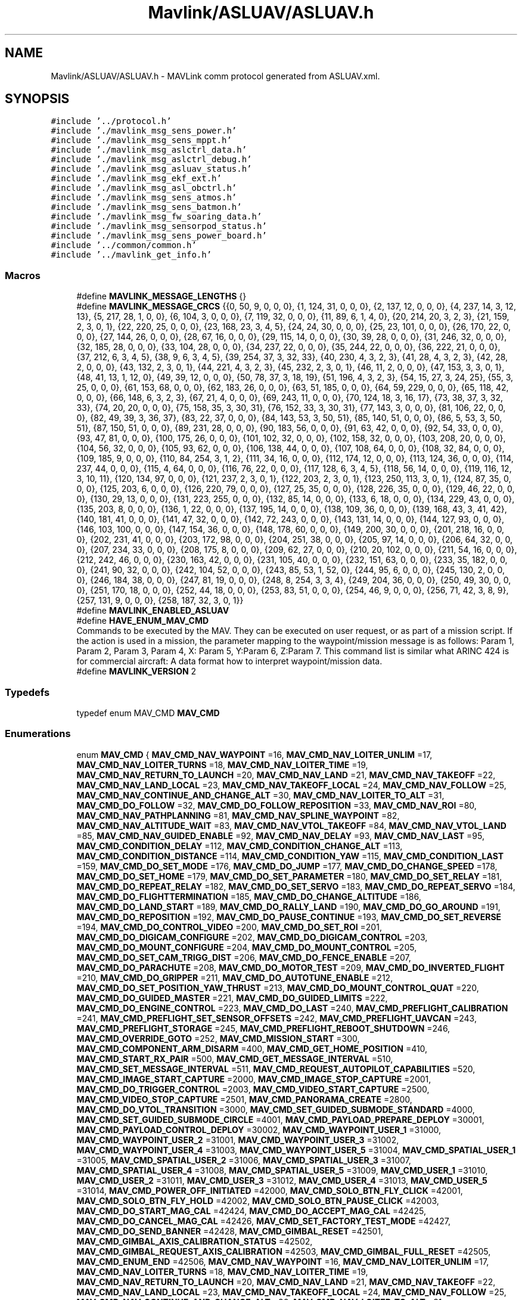 .TH "Mavlink/ASLUAV/ASLUAV.h" 3 "Mon Oct 10 2016" "Version 1.0" "G-COM" \" -*- nroff -*-
.ad l
.nh
.SH NAME
Mavlink/ASLUAV/ASLUAV.h \- MAVLink comm protocol generated from ASLUAV\&.xml\&.  

.SH SYNOPSIS
.br
.PP
\fC#include '\&.\&./protocol\&.h'\fP
.br
\fC#include '\&./mavlink_msg_sens_power\&.h'\fP
.br
\fC#include '\&./mavlink_msg_sens_mppt\&.h'\fP
.br
\fC#include '\&./mavlink_msg_aslctrl_data\&.h'\fP
.br
\fC#include '\&./mavlink_msg_aslctrl_debug\&.h'\fP
.br
\fC#include '\&./mavlink_msg_asluav_status\&.h'\fP
.br
\fC#include '\&./mavlink_msg_ekf_ext\&.h'\fP
.br
\fC#include '\&./mavlink_msg_asl_obctrl\&.h'\fP
.br
\fC#include '\&./mavlink_msg_sens_atmos\&.h'\fP
.br
\fC#include '\&./mavlink_msg_sens_batmon\&.h'\fP
.br
\fC#include '\&./mavlink_msg_fw_soaring_data\&.h'\fP
.br
\fC#include '\&./mavlink_msg_sensorpod_status\&.h'\fP
.br
\fC#include '\&./mavlink_msg_sens_power_board\&.h'\fP
.br
\fC#include '\&.\&./common/common\&.h'\fP
.br
\fC#include '\&.\&./mavlink_get_info\&.h'\fP
.br

.SS "Macros"

.in +1c
.ti -1c
.RI "#define \fBMAVLINK_MESSAGE_LENGTHS\fP   {}"
.br
.ti -1c
.RI "#define \fBMAVLINK_MESSAGE_CRCS\fP   {{0, 50, 9, 0, 0, 0}, {1, 124, 31, 0, 0, 0}, {2, 137, 12, 0, 0, 0}, {4, 237, 14, 3, 12, 13}, {5, 217, 28, 1, 0, 0}, {6, 104, 3, 0, 0, 0}, {7, 119, 32, 0, 0, 0}, {11, 89, 6, 1, 4, 0}, {20, 214, 20, 3, 2, 3}, {21, 159, 2, 3, 0, 1}, {22, 220, 25, 0, 0, 0}, {23, 168, 23, 3, 4, 5}, {24, 24, 30, 0, 0, 0}, {25, 23, 101, 0, 0, 0}, {26, 170, 22, 0, 0, 0}, {27, 144, 26, 0, 0, 0}, {28, 67, 16, 0, 0, 0}, {29, 115, 14, 0, 0, 0}, {30, 39, 28, 0, 0, 0}, {31, 246, 32, 0, 0, 0}, {32, 185, 28, 0, 0, 0}, {33, 104, 28, 0, 0, 0}, {34, 237, 22, 0, 0, 0}, {35, 244, 22, 0, 0, 0}, {36, 222, 21, 0, 0, 0}, {37, 212, 6, 3, 4, 5}, {38, 9, 6, 3, 4, 5}, {39, 254, 37, 3, 32, 33}, {40, 230, 4, 3, 2, 3}, {41, 28, 4, 3, 2, 3}, {42, 28, 2, 0, 0, 0}, {43, 132, 2, 3, 0, 1}, {44, 221, 4, 3, 2, 3}, {45, 232, 2, 3, 0, 1}, {46, 11, 2, 0, 0, 0}, {47, 153, 3, 3, 0, 1}, {48, 41, 13, 1, 12, 0}, {49, 39, 12, 0, 0, 0}, {50, 78, 37, 3, 18, 19}, {51, 196, 4, 3, 2, 3}, {54, 15, 27, 3, 24, 25}, {55, 3, 25, 0, 0, 0}, {61, 153, 68, 0, 0, 0}, {62, 183, 26, 0, 0, 0}, {63, 51, 185, 0, 0, 0}, {64, 59, 229, 0, 0, 0}, {65, 118, 42, 0, 0, 0}, {66, 148, 6, 3, 2, 3}, {67, 21, 4, 0, 0, 0}, {69, 243, 11, 0, 0, 0}, {70, 124, 18, 3, 16, 17}, {73, 38, 37, 3, 32, 33}, {74, 20, 20, 0, 0, 0}, {75, 158, 35, 3, 30, 31}, {76, 152, 33, 3, 30, 31}, {77, 143, 3, 0, 0, 0}, {81, 106, 22, 0, 0, 0}, {82, 49, 39, 3, 36, 37}, {83, 22, 37, 0, 0, 0}, {84, 143, 53, 3, 50, 51}, {85, 140, 51, 0, 0, 0}, {86, 5, 53, 3, 50, 51}, {87, 150, 51, 0, 0, 0}, {89, 231, 28, 0, 0, 0}, {90, 183, 56, 0, 0, 0}, {91, 63, 42, 0, 0, 0}, {92, 54, 33, 0, 0, 0}, {93, 47, 81, 0, 0, 0}, {100, 175, 26, 0, 0, 0}, {101, 102, 32, 0, 0, 0}, {102, 158, 32, 0, 0, 0}, {103, 208, 20, 0, 0, 0}, {104, 56, 32, 0, 0, 0}, {105, 93, 62, 0, 0, 0}, {106, 138, 44, 0, 0, 0}, {107, 108, 64, 0, 0, 0}, {108, 32, 84, 0, 0, 0}, {109, 185, 9, 0, 0, 0}, {110, 84, 254, 3, 1, 2}, {111, 34, 16, 0, 0, 0}, {112, 174, 12, 0, 0, 0}, {113, 124, 36, 0, 0, 0}, {114, 237, 44, 0, 0, 0}, {115, 4, 64, 0, 0, 0}, {116, 76, 22, 0, 0, 0}, {117, 128, 6, 3, 4, 5}, {118, 56, 14, 0, 0, 0}, {119, 116, 12, 3, 10, 11}, {120, 134, 97, 0, 0, 0}, {121, 237, 2, 3, 0, 1}, {122, 203, 2, 3, 0, 1}, {123, 250, 113, 3, 0, 1}, {124, 87, 35, 0, 0, 0}, {125, 203, 6, 0, 0, 0}, {126, 220, 79, 0, 0, 0}, {127, 25, 35, 0, 0, 0}, {128, 226, 35, 0, 0, 0}, {129, 46, 22, 0, 0, 0}, {130, 29, 13, 0, 0, 0}, {131, 223, 255, 0, 0, 0}, {132, 85, 14, 0, 0, 0}, {133, 6, 18, 0, 0, 0}, {134, 229, 43, 0, 0, 0}, {135, 203, 8, 0, 0, 0}, {136, 1, 22, 0, 0, 0}, {137, 195, 14, 0, 0, 0}, {138, 109, 36, 0, 0, 0}, {139, 168, 43, 3, 41, 42}, {140, 181, 41, 0, 0, 0}, {141, 47, 32, 0, 0, 0}, {142, 72, 243, 0, 0, 0}, {143, 131, 14, 0, 0, 0}, {144, 127, 93, 0, 0, 0}, {146, 103, 100, 0, 0, 0}, {147, 154, 36, 0, 0, 0}, {148, 178, 60, 0, 0, 0}, {149, 200, 30, 0, 0, 0}, {201, 218, 16, 0, 0, 0}, {202, 231, 41, 0, 0, 0}, {203, 172, 98, 0, 0, 0}, {204, 251, 38, 0, 0, 0}, {205, 97, 14, 0, 0, 0}, {206, 64, 32, 0, 0, 0}, {207, 234, 33, 0, 0, 0}, {208, 175, 8, 0, 0, 0}, {209, 62, 27, 0, 0, 0}, {210, 20, 102, 0, 0, 0}, {211, 54, 16, 0, 0, 0}, {212, 242, 46, 0, 0, 0}, {230, 163, 42, 0, 0, 0}, {231, 105, 40, 0, 0, 0}, {232, 151, 63, 0, 0, 0}, {233, 35, 182, 0, 0, 0}, {241, 90, 32, 0, 0, 0}, {242, 104, 52, 0, 0, 0}, {243, 85, 53, 1, 52, 0}, {244, 95, 6, 0, 0, 0}, {245, 130, 2, 0, 0, 0}, {246, 184, 38, 0, 0, 0}, {247, 81, 19, 0, 0, 0}, {248, 8, 254, 3, 3, 4}, {249, 204, 36, 0, 0, 0}, {250, 49, 30, 0, 0, 0}, {251, 170, 18, 0, 0, 0}, {252, 44, 18, 0, 0, 0}, {253, 83, 51, 0, 0, 0}, {254, 46, 9, 0, 0, 0}, {256, 71, 42, 3, 8, 9}, {257, 131, 9, 0, 0, 0}, {258, 187, 32, 3, 0, 1}}"
.br
.ti -1c
.RI "#define \fBMAVLINK_ENABLED_ASLUAV\fP"
.br
.ti -1c
.RI "#define \fBHAVE_ENUM_MAV_CMD\fP"
.br
.RI "Commands to be executed by the MAV\&. They can be executed on user request, or as part of a mission script\&. If the action is used in a mission, the parameter mapping to the waypoint/mission message is as follows: Param 1, Param 2, Param 3, Param 4, X: Param 5, Y:Param 6, Z:Param 7\&. This command list is similar what ARINC 424 is for commercial aircraft: A data format how to interpret waypoint/mission data\&. "
.ti -1c
.RI "#define \fBMAVLINK_VERSION\fP   2"
.br
.in -1c
.SS "Typedefs"

.in +1c
.ti -1c
.RI "typedef enum MAV_CMD \fBMAV_CMD\fP"
.br
.in -1c
.SS "Enumerations"

.in +1c
.ti -1c
.RI "enum \fBMAV_CMD\fP { \fBMAV_CMD_NAV_WAYPOINT\fP =16, \fBMAV_CMD_NAV_LOITER_UNLIM\fP =17, \fBMAV_CMD_NAV_LOITER_TURNS\fP =18, \fBMAV_CMD_NAV_LOITER_TIME\fP =19, \fBMAV_CMD_NAV_RETURN_TO_LAUNCH\fP =20, \fBMAV_CMD_NAV_LAND\fP =21, \fBMAV_CMD_NAV_TAKEOFF\fP =22, \fBMAV_CMD_NAV_LAND_LOCAL\fP =23, \fBMAV_CMD_NAV_TAKEOFF_LOCAL\fP =24, \fBMAV_CMD_NAV_FOLLOW\fP =25, \fBMAV_CMD_NAV_CONTINUE_AND_CHANGE_ALT\fP =30, \fBMAV_CMD_NAV_LOITER_TO_ALT\fP =31, \fBMAV_CMD_DO_FOLLOW\fP =32, \fBMAV_CMD_DO_FOLLOW_REPOSITION\fP =33, \fBMAV_CMD_NAV_ROI\fP =80, \fBMAV_CMD_NAV_PATHPLANNING\fP =81, \fBMAV_CMD_NAV_SPLINE_WAYPOINT\fP =82, \fBMAV_CMD_NAV_ALTITUDE_WAIT\fP =83, \fBMAV_CMD_NAV_VTOL_TAKEOFF\fP =84, \fBMAV_CMD_NAV_VTOL_LAND\fP =85, \fBMAV_CMD_NAV_GUIDED_ENABLE\fP =92, \fBMAV_CMD_NAV_DELAY\fP =93, \fBMAV_CMD_NAV_LAST\fP =95, \fBMAV_CMD_CONDITION_DELAY\fP =112, \fBMAV_CMD_CONDITION_CHANGE_ALT\fP =113, \fBMAV_CMD_CONDITION_DISTANCE\fP =114, \fBMAV_CMD_CONDITION_YAW\fP =115, \fBMAV_CMD_CONDITION_LAST\fP =159, \fBMAV_CMD_DO_SET_MODE\fP =176, \fBMAV_CMD_DO_JUMP\fP =177, \fBMAV_CMD_DO_CHANGE_SPEED\fP =178, \fBMAV_CMD_DO_SET_HOME\fP =179, \fBMAV_CMD_DO_SET_PARAMETER\fP =180, \fBMAV_CMD_DO_SET_RELAY\fP =181, \fBMAV_CMD_DO_REPEAT_RELAY\fP =182, \fBMAV_CMD_DO_SET_SERVO\fP =183, \fBMAV_CMD_DO_REPEAT_SERVO\fP =184, \fBMAV_CMD_DO_FLIGHTTERMINATION\fP =185, \fBMAV_CMD_DO_CHANGE_ALTITUDE\fP =186, \fBMAV_CMD_DO_LAND_START\fP =189, \fBMAV_CMD_DO_RALLY_LAND\fP =190, \fBMAV_CMD_DO_GO_AROUND\fP =191, \fBMAV_CMD_DO_REPOSITION\fP =192, \fBMAV_CMD_DO_PAUSE_CONTINUE\fP =193, \fBMAV_CMD_DO_SET_REVERSE\fP =194, \fBMAV_CMD_DO_CONTROL_VIDEO\fP =200, \fBMAV_CMD_DO_SET_ROI\fP =201, \fBMAV_CMD_DO_DIGICAM_CONFIGURE\fP =202, \fBMAV_CMD_DO_DIGICAM_CONTROL\fP =203, \fBMAV_CMD_DO_MOUNT_CONFIGURE\fP =204, \fBMAV_CMD_DO_MOUNT_CONTROL\fP =205, \fBMAV_CMD_DO_SET_CAM_TRIGG_DIST\fP =206, \fBMAV_CMD_DO_FENCE_ENABLE\fP =207, \fBMAV_CMD_DO_PARACHUTE\fP =208, \fBMAV_CMD_DO_MOTOR_TEST\fP =209, \fBMAV_CMD_DO_INVERTED_FLIGHT\fP =210, \fBMAV_CMD_DO_GRIPPER\fP =211, \fBMAV_CMD_DO_AUTOTUNE_ENABLE\fP =212, \fBMAV_CMD_DO_SET_POSITION_YAW_THRUST\fP =213, \fBMAV_CMD_DO_MOUNT_CONTROL_QUAT\fP =220, \fBMAV_CMD_DO_GUIDED_MASTER\fP =221, \fBMAV_CMD_DO_GUIDED_LIMITS\fP =222, \fBMAV_CMD_DO_ENGINE_CONTROL\fP =223, \fBMAV_CMD_DO_LAST\fP =240, \fBMAV_CMD_PREFLIGHT_CALIBRATION\fP =241, \fBMAV_CMD_PREFLIGHT_SET_SENSOR_OFFSETS\fP =242, \fBMAV_CMD_PREFLIGHT_UAVCAN\fP =243, \fBMAV_CMD_PREFLIGHT_STORAGE\fP =245, \fBMAV_CMD_PREFLIGHT_REBOOT_SHUTDOWN\fP =246, \fBMAV_CMD_OVERRIDE_GOTO\fP =252, \fBMAV_CMD_MISSION_START\fP =300, \fBMAV_CMD_COMPONENT_ARM_DISARM\fP =400, \fBMAV_CMD_GET_HOME_POSITION\fP =410, \fBMAV_CMD_START_RX_PAIR\fP =500, \fBMAV_CMD_GET_MESSAGE_INTERVAL\fP =510, \fBMAV_CMD_SET_MESSAGE_INTERVAL\fP =511, \fBMAV_CMD_REQUEST_AUTOPILOT_CAPABILITIES\fP =520, \fBMAV_CMD_IMAGE_START_CAPTURE\fP =2000, \fBMAV_CMD_IMAGE_STOP_CAPTURE\fP =2001, \fBMAV_CMD_DO_TRIGGER_CONTROL\fP =2003, \fBMAV_CMD_VIDEO_START_CAPTURE\fP =2500, \fBMAV_CMD_VIDEO_STOP_CAPTURE\fP =2501, \fBMAV_CMD_PANORAMA_CREATE\fP =2800, \fBMAV_CMD_DO_VTOL_TRANSITION\fP =3000, \fBMAV_CMD_SET_GUIDED_SUBMODE_STANDARD\fP =4000, \fBMAV_CMD_SET_GUIDED_SUBMODE_CIRCLE\fP =4001, \fBMAV_CMD_PAYLOAD_PREPARE_DEPLOY\fP =30001, \fBMAV_CMD_PAYLOAD_CONTROL_DEPLOY\fP =30002, \fBMAV_CMD_WAYPOINT_USER_1\fP =31000, \fBMAV_CMD_WAYPOINT_USER_2\fP =31001, \fBMAV_CMD_WAYPOINT_USER_3\fP =31002, \fBMAV_CMD_WAYPOINT_USER_4\fP =31003, \fBMAV_CMD_WAYPOINT_USER_5\fP =31004, \fBMAV_CMD_SPATIAL_USER_1\fP =31005, \fBMAV_CMD_SPATIAL_USER_2\fP =31006, \fBMAV_CMD_SPATIAL_USER_3\fP =31007, \fBMAV_CMD_SPATIAL_USER_4\fP =31008, \fBMAV_CMD_SPATIAL_USER_5\fP =31009, \fBMAV_CMD_USER_1\fP =31010, \fBMAV_CMD_USER_2\fP =31011, \fBMAV_CMD_USER_3\fP =31012, \fBMAV_CMD_USER_4\fP =31013, \fBMAV_CMD_USER_5\fP =31014, \fBMAV_CMD_POWER_OFF_INITIATED\fP =42000, \fBMAV_CMD_SOLO_BTN_FLY_CLICK\fP =42001, \fBMAV_CMD_SOLO_BTN_FLY_HOLD\fP =42002, \fBMAV_CMD_SOLO_BTN_PAUSE_CLICK\fP =42003, \fBMAV_CMD_DO_START_MAG_CAL\fP =42424, \fBMAV_CMD_DO_ACCEPT_MAG_CAL\fP =42425, \fBMAV_CMD_DO_CANCEL_MAG_CAL\fP =42426, \fBMAV_CMD_SET_FACTORY_TEST_MODE\fP =42427, \fBMAV_CMD_DO_SEND_BANNER\fP =42428, \fBMAV_CMD_GIMBAL_RESET\fP =42501, \fBMAV_CMD_GIMBAL_AXIS_CALIBRATION_STATUS\fP =42502, \fBMAV_CMD_GIMBAL_REQUEST_AXIS_CALIBRATION\fP =42503, \fBMAV_CMD_GIMBAL_FULL_RESET\fP =42505, \fBMAV_CMD_ENUM_END\fP =42506, \fBMAV_CMD_NAV_WAYPOINT\fP =16, \fBMAV_CMD_NAV_LOITER_UNLIM\fP =17, \fBMAV_CMD_NAV_LOITER_TURNS\fP =18, \fBMAV_CMD_NAV_LOITER_TIME\fP =19, \fBMAV_CMD_NAV_RETURN_TO_LAUNCH\fP =20, \fBMAV_CMD_NAV_LAND\fP =21, \fBMAV_CMD_NAV_TAKEOFF\fP =22, \fBMAV_CMD_NAV_LAND_LOCAL\fP =23, \fBMAV_CMD_NAV_TAKEOFF_LOCAL\fP =24, \fBMAV_CMD_NAV_FOLLOW\fP =25, \fBMAV_CMD_NAV_CONTINUE_AND_CHANGE_ALT\fP =30, \fBMAV_CMD_NAV_LOITER_TO_ALT\fP =31, \fBMAV_CMD_DO_FOLLOW\fP =32, \fBMAV_CMD_DO_FOLLOW_REPOSITION\fP =33, \fBMAV_CMD_NAV_ROI\fP =80, \fBMAV_CMD_NAV_PATHPLANNING\fP =81, \fBMAV_CMD_NAV_SPLINE_WAYPOINT\fP =82, \fBMAV_CMD_NAV_VTOL_TAKEOFF\fP =84, \fBMAV_CMD_NAV_VTOL_LAND\fP =85, \fBMAV_CMD_NAV_GUIDED_ENABLE\fP =92, \fBMAV_CMD_NAV_DELAY\fP =93, \fBMAV_CMD_NAV_LAST\fP =95, \fBMAV_CMD_CONDITION_DELAY\fP =112, \fBMAV_CMD_CONDITION_CHANGE_ALT\fP =113, \fBMAV_CMD_CONDITION_DISTANCE\fP =114, \fBMAV_CMD_CONDITION_YAW\fP =115, \fBMAV_CMD_CONDITION_LAST\fP =159, \fBMAV_CMD_DO_SET_MODE\fP =176, \fBMAV_CMD_DO_JUMP\fP =177, \fBMAV_CMD_DO_CHANGE_SPEED\fP =178, \fBMAV_CMD_DO_SET_HOME\fP =179, \fBMAV_CMD_DO_SET_PARAMETER\fP =180, \fBMAV_CMD_DO_SET_RELAY\fP =181, \fBMAV_CMD_DO_REPEAT_RELAY\fP =182, \fBMAV_CMD_DO_SET_SERVO\fP =183, \fBMAV_CMD_DO_REPEAT_SERVO\fP =184, \fBMAV_CMD_DO_FLIGHTTERMINATION\fP =185, \fBMAV_CMD_DO_CHANGE_ALTITUDE\fP =186, \fBMAV_CMD_DO_LAND_START\fP =189, \fBMAV_CMD_DO_RALLY_LAND\fP =190, \fBMAV_CMD_DO_GO_AROUND\fP =191, \fBMAV_CMD_DO_REPOSITION\fP =192, \fBMAV_CMD_DO_PAUSE_CONTINUE\fP =193, \fBMAV_CMD_DO_SET_REVERSE\fP =194, \fBMAV_CMD_DO_CONTROL_VIDEO\fP =200, \fBMAV_CMD_DO_SET_ROI\fP =201, \fBMAV_CMD_DO_DIGICAM_CONFIGURE\fP =202, \fBMAV_CMD_DO_DIGICAM_CONTROL\fP =203, \fBMAV_CMD_DO_MOUNT_CONFIGURE\fP =204, \fBMAV_CMD_DO_MOUNT_CONTROL\fP =205, \fBMAV_CMD_DO_SET_CAM_TRIGG_DIST\fP =206, \fBMAV_CMD_DO_FENCE_ENABLE\fP =207, \fBMAV_CMD_DO_PARACHUTE\fP =208, \fBMAV_CMD_DO_MOTOR_TEST\fP =209, \fBMAV_CMD_DO_INVERTED_FLIGHT\fP =210, \fBMAV_CMD_DO_SET_POSITION_YAW_THRUST\fP =213, \fBMAV_CMD_DO_MOUNT_CONTROL_QUAT\fP =220, \fBMAV_CMD_DO_GUIDED_MASTER\fP =221, \fBMAV_CMD_DO_GUIDED_LIMITS\fP =222, \fBMAV_CMD_DO_ENGINE_CONTROL\fP =223, \fBMAV_CMD_DO_LAST\fP =240, \fBMAV_CMD_PREFLIGHT_CALIBRATION\fP =241, \fBMAV_CMD_PREFLIGHT_SET_SENSOR_OFFSETS\fP =242, \fBMAV_CMD_PREFLIGHT_UAVCAN\fP =243, \fBMAV_CMD_PREFLIGHT_STORAGE\fP =245, \fBMAV_CMD_PREFLIGHT_REBOOT_SHUTDOWN\fP =246, \fBMAV_CMD_OVERRIDE_GOTO\fP =252, \fBMAV_CMD_MISSION_START\fP =300, \fBMAV_CMD_COMPONENT_ARM_DISARM\fP =400, \fBMAV_CMD_GET_HOME_POSITION\fP =410, \fBMAV_CMD_START_RX_PAIR\fP =500, \fBMAV_CMD_GET_MESSAGE_INTERVAL\fP =510, \fBMAV_CMD_SET_MESSAGE_INTERVAL\fP =511, \fBMAV_CMD_REQUEST_AUTOPILOT_CAPABILITIES\fP =520, \fBMAV_CMD_IMAGE_START_CAPTURE\fP =2000, \fBMAV_CMD_IMAGE_STOP_CAPTURE\fP =2001, \fBMAV_CMD_DO_TRIGGER_CONTROL\fP =2003, \fBMAV_CMD_VIDEO_START_CAPTURE\fP =2500, \fBMAV_CMD_VIDEO_STOP_CAPTURE\fP =2501, \fBMAV_CMD_PANORAMA_CREATE\fP =2800, \fBMAV_CMD_DO_VTOL_TRANSITION\fP =3000, \fBMAV_CMD_SET_GUIDED_SUBMODE_STANDARD\fP =4000, \fBMAV_CMD_SET_GUIDED_SUBMODE_CIRCLE\fP =4001, \fBMAV_CMD_PAYLOAD_PREPARE_DEPLOY\fP =30001, \fBMAV_CMD_PAYLOAD_CONTROL_DEPLOY\fP =30002, \fBMAV_CMD_WAYPOINT_USER_1\fP =31000, \fBMAV_CMD_WAYPOINT_USER_2\fP =31001, \fBMAV_CMD_WAYPOINT_USER_3\fP =31002, \fBMAV_CMD_WAYPOINT_USER_4\fP =31003, \fBMAV_CMD_WAYPOINT_USER_5\fP =31004, \fBMAV_CMD_SPATIAL_USER_1\fP =31005, \fBMAV_CMD_SPATIAL_USER_2\fP =31006, \fBMAV_CMD_SPATIAL_USER_3\fP =31007, \fBMAV_CMD_SPATIAL_USER_4\fP =31008, \fBMAV_CMD_SPATIAL_USER_5\fP =31009, \fBMAV_CMD_USER_1\fP =31010, \fBMAV_CMD_USER_2\fP =31011, \fBMAV_CMD_USER_3\fP =31012, \fBMAV_CMD_USER_4\fP =31013, \fBMAV_CMD_USER_5\fP =31014, \fBMAV_CMD_RESET_MPPT\fP =40001, \fBMAV_CMD_PAYLOAD_CONTROL\fP =40002, \fBMAV_CMD_ENUM_END\fP =40003, \fBMAV_CMD_AQ_NAV_LEG_ORBIT\fP =1, \fBMAV_CMD_AQ_TELEMETRY\fP =2, \fBMAV_CMD_AQ_REQUEST_VERSION\fP =4, \fBMAV_CMD_NAV_WAYPOINT\fP =16, \fBMAV_CMD_NAV_LOITER_UNLIM\fP =17, \fBMAV_CMD_NAV_LOITER_TURNS\fP =18, \fBMAV_CMD_NAV_LOITER_TIME\fP =19, \fBMAV_CMD_NAV_RETURN_TO_LAUNCH\fP =20, \fBMAV_CMD_NAV_LAND\fP =21, \fBMAV_CMD_NAV_TAKEOFF\fP =22, \fBMAV_CMD_NAV_LAND_LOCAL\fP =23, \fBMAV_CMD_NAV_TAKEOFF_LOCAL\fP =24, \fBMAV_CMD_NAV_FOLLOW\fP =25, \fBMAV_CMD_NAV_CONTINUE_AND_CHANGE_ALT\fP =30, \fBMAV_CMD_NAV_LOITER_TO_ALT\fP =31, \fBMAV_CMD_DO_FOLLOW\fP =32, \fBMAV_CMD_DO_FOLLOW_REPOSITION\fP =33, \fBMAV_CMD_NAV_ROI\fP =80, \fBMAV_CMD_NAV_PATHPLANNING\fP =81, \fBMAV_CMD_NAV_SPLINE_WAYPOINT\fP =82, \fBMAV_CMD_NAV_VTOL_TAKEOFF\fP =84, \fBMAV_CMD_NAV_VTOL_LAND\fP =85, \fBMAV_CMD_NAV_GUIDED_ENABLE\fP =92, \fBMAV_CMD_NAV_DELAY\fP =93, \fBMAV_CMD_NAV_LAST\fP =95, \fBMAV_CMD_CONDITION_DELAY\fP =112, \fBMAV_CMD_CONDITION_CHANGE_ALT\fP =113, \fBMAV_CMD_CONDITION_DISTANCE\fP =114, \fBMAV_CMD_CONDITION_YAW\fP =115, \fBMAV_CMD_CONDITION_LAST\fP =159, \fBMAV_CMD_DO_SET_MODE\fP =176, \fBMAV_CMD_DO_JUMP\fP =177, \fBMAV_CMD_DO_CHANGE_SPEED\fP =178, \fBMAV_CMD_DO_SET_HOME\fP =179, \fBMAV_CMD_DO_SET_PARAMETER\fP =180, \fBMAV_CMD_DO_SET_RELAY\fP =181, \fBMAV_CMD_DO_REPEAT_RELAY\fP =182, \fBMAV_CMD_DO_SET_SERVO\fP =183, \fBMAV_CMD_DO_REPEAT_SERVO\fP =184, \fBMAV_CMD_DO_FLIGHTTERMINATION\fP =185, \fBMAV_CMD_DO_CHANGE_ALTITUDE\fP =186, \fBMAV_CMD_DO_LAND_START\fP =189, \fBMAV_CMD_DO_RALLY_LAND\fP =190, \fBMAV_CMD_DO_GO_AROUND\fP =191, \fBMAV_CMD_DO_REPOSITION\fP =192, \fBMAV_CMD_DO_PAUSE_CONTINUE\fP =193, \fBMAV_CMD_DO_SET_REVERSE\fP =194, \fBMAV_CMD_DO_CONTROL_VIDEO\fP =200, \fBMAV_CMD_DO_SET_ROI\fP =201, \fBMAV_CMD_DO_DIGICAM_CONFIGURE\fP =202, \fBMAV_CMD_DO_DIGICAM_CONTROL\fP =203, \fBMAV_CMD_DO_MOUNT_CONFIGURE\fP =204, \fBMAV_CMD_DO_MOUNT_CONTROL\fP =205, \fBMAV_CMD_DO_SET_CAM_TRIGG_DIST\fP =206, \fBMAV_CMD_DO_FENCE_ENABLE\fP =207, \fBMAV_CMD_DO_PARACHUTE\fP =208, \fBMAV_CMD_DO_MOTOR_TEST\fP =209, \fBMAV_CMD_DO_INVERTED_FLIGHT\fP =210, \fBMAV_CMD_DO_SET_POSITION_YAW_THRUST\fP =213, \fBMAV_CMD_DO_MOUNT_CONTROL_QUAT\fP =220, \fBMAV_CMD_DO_GUIDED_MASTER\fP =221, \fBMAV_CMD_DO_GUIDED_LIMITS\fP =222, \fBMAV_CMD_DO_ENGINE_CONTROL\fP =223, \fBMAV_CMD_DO_LAST\fP =240, \fBMAV_CMD_PREFLIGHT_CALIBRATION\fP =241, \fBMAV_CMD_PREFLIGHT_SET_SENSOR_OFFSETS\fP =242, \fBMAV_CMD_PREFLIGHT_UAVCAN\fP =243, \fBMAV_CMD_PREFLIGHT_STORAGE\fP =245, \fBMAV_CMD_PREFLIGHT_REBOOT_SHUTDOWN\fP =246, \fBMAV_CMD_OVERRIDE_GOTO\fP =252, \fBMAV_CMD_MISSION_START\fP =300, \fBMAV_CMD_COMPONENT_ARM_DISARM\fP =400, \fBMAV_CMD_GET_HOME_POSITION\fP =410, \fBMAV_CMD_START_RX_PAIR\fP =500, \fBMAV_CMD_GET_MESSAGE_INTERVAL\fP =510, \fBMAV_CMD_SET_MESSAGE_INTERVAL\fP =511, \fBMAV_CMD_REQUEST_AUTOPILOT_CAPABILITIES\fP =520, \fBMAV_CMD_IMAGE_START_CAPTURE\fP =2000, \fBMAV_CMD_IMAGE_STOP_CAPTURE\fP =2001, \fBMAV_CMD_DO_TRIGGER_CONTROL\fP =2003, \fBMAV_CMD_VIDEO_START_CAPTURE\fP =2500, \fBMAV_CMD_VIDEO_STOP_CAPTURE\fP =2501, \fBMAV_CMD_PANORAMA_CREATE\fP =2800, \fBMAV_CMD_DO_VTOL_TRANSITION\fP =3000, \fBMAV_CMD_SET_GUIDED_SUBMODE_STANDARD\fP =4000, \fBMAV_CMD_SET_GUIDED_SUBMODE_CIRCLE\fP =4001, \fBMAV_CMD_PAYLOAD_PREPARE_DEPLOY\fP =30001, \fBMAV_CMD_PAYLOAD_CONTROL_DEPLOY\fP =30002, \fBMAV_CMD_WAYPOINT_USER_1\fP =31000, \fBMAV_CMD_WAYPOINT_USER_2\fP =31001, \fBMAV_CMD_WAYPOINT_USER_3\fP =31002, \fBMAV_CMD_WAYPOINT_USER_4\fP =31003, \fBMAV_CMD_WAYPOINT_USER_5\fP =31004, \fBMAV_CMD_SPATIAL_USER_1\fP =31005, \fBMAV_CMD_SPATIAL_USER_2\fP =31006, \fBMAV_CMD_SPATIAL_USER_3\fP =31007, \fBMAV_CMD_SPATIAL_USER_4\fP =31008, \fBMAV_CMD_SPATIAL_USER_5\fP =31009, \fBMAV_CMD_USER_1\fP =31010, \fBMAV_CMD_USER_2\fP =31011, \fBMAV_CMD_USER_3\fP =31012, \fBMAV_CMD_USER_4\fP =31013, \fBMAV_CMD_USER_5\fP =31014, \fBMAV_CMD_ENUM_END\fP =31015, \fBMAV_CMD_NAV_WAYPOINT\fP =16, \fBMAV_CMD_NAV_LOITER_UNLIM\fP =17, \fBMAV_CMD_NAV_LOITER_TURNS\fP =18, \fBMAV_CMD_NAV_LOITER_TIME\fP =19, \fBMAV_CMD_NAV_RETURN_TO_LAUNCH\fP =20, \fBMAV_CMD_NAV_LAND\fP =21, \fBMAV_CMD_NAV_TAKEOFF\fP =22, \fBMAV_CMD_NAV_LAND_LOCAL\fP =23, \fBMAV_CMD_NAV_TAKEOFF_LOCAL\fP =24, \fBMAV_CMD_NAV_FOLLOW\fP =25, \fBMAV_CMD_NAV_CONTINUE_AND_CHANGE_ALT\fP =30, \fBMAV_CMD_NAV_LOITER_TO_ALT\fP =31, \fBMAV_CMD_DO_FOLLOW\fP =32, \fBMAV_CMD_DO_FOLLOW_REPOSITION\fP =33, \fBMAV_CMD_NAV_ROI\fP =80, \fBMAV_CMD_NAV_PATHPLANNING\fP =81, \fBMAV_CMD_NAV_SPLINE_WAYPOINT\fP =82, \fBMAV_CMD_NAV_VTOL_TAKEOFF\fP =84, \fBMAV_CMD_NAV_VTOL_LAND\fP =85, \fBMAV_CMD_NAV_GUIDED_ENABLE\fP =92, \fBMAV_CMD_NAV_DELAY\fP =93, \fBMAV_CMD_NAV_LAST\fP =95, \fBMAV_CMD_CONDITION_DELAY\fP =112, \fBMAV_CMD_CONDITION_CHANGE_ALT\fP =113, \fBMAV_CMD_CONDITION_DISTANCE\fP =114, \fBMAV_CMD_CONDITION_YAW\fP =115, \fBMAV_CMD_CONDITION_LAST\fP =159, \fBMAV_CMD_DO_SET_MODE\fP =176, \fBMAV_CMD_DO_JUMP\fP =177, \fBMAV_CMD_DO_CHANGE_SPEED\fP =178, \fBMAV_CMD_DO_SET_HOME\fP =179, \fBMAV_CMD_DO_SET_PARAMETER\fP =180, \fBMAV_CMD_DO_SET_RELAY\fP =181, \fBMAV_CMD_DO_REPEAT_RELAY\fP =182, \fBMAV_CMD_DO_SET_SERVO\fP =183, \fBMAV_CMD_DO_REPEAT_SERVO\fP =184, \fBMAV_CMD_DO_FLIGHTTERMINATION\fP =185, \fBMAV_CMD_DO_CHANGE_ALTITUDE\fP =186, \fBMAV_CMD_DO_LAND_START\fP =189, \fBMAV_CMD_DO_RALLY_LAND\fP =190, \fBMAV_CMD_DO_GO_AROUND\fP =191, \fBMAV_CMD_DO_REPOSITION\fP =192, \fBMAV_CMD_DO_PAUSE_CONTINUE\fP =193, \fBMAV_CMD_DO_SET_REVERSE\fP =194, \fBMAV_CMD_DO_CONTROL_VIDEO\fP =200, \fBMAV_CMD_DO_SET_ROI\fP =201, \fBMAV_CMD_DO_DIGICAM_CONFIGURE\fP =202, \fBMAV_CMD_DO_DIGICAM_CONTROL\fP =203, \fBMAV_CMD_DO_MOUNT_CONFIGURE\fP =204, \fBMAV_CMD_DO_MOUNT_CONTROL\fP =205, \fBMAV_CMD_DO_SET_CAM_TRIGG_DIST\fP =206, \fBMAV_CMD_DO_FENCE_ENABLE\fP =207, \fBMAV_CMD_DO_PARACHUTE\fP =208, \fBMAV_CMD_DO_MOTOR_TEST\fP =209, \fBMAV_CMD_DO_INVERTED_FLIGHT\fP =210, \fBMAV_CMD_DO_SET_POSITION_YAW_THRUST\fP =213, \fBMAV_CMD_DO_MOUNT_CONTROL_QUAT\fP =220, \fBMAV_CMD_DO_GUIDED_MASTER\fP =221, \fBMAV_CMD_DO_GUIDED_LIMITS\fP =222, \fBMAV_CMD_DO_ENGINE_CONTROL\fP =223, \fBMAV_CMD_DO_LAST\fP =240, \fBMAV_CMD_PREFLIGHT_CALIBRATION\fP =241, \fBMAV_CMD_PREFLIGHT_SET_SENSOR_OFFSETS\fP =242, \fBMAV_CMD_PREFLIGHT_UAVCAN\fP =243, \fBMAV_CMD_PREFLIGHT_STORAGE\fP =245, \fBMAV_CMD_PREFLIGHT_REBOOT_SHUTDOWN\fP =246, \fBMAV_CMD_OVERRIDE_GOTO\fP =252, \fBMAV_CMD_MISSION_START\fP =300, \fBMAV_CMD_COMPONENT_ARM_DISARM\fP =400, \fBMAV_CMD_GET_HOME_POSITION\fP =410, \fBMAV_CMD_START_RX_PAIR\fP =500, \fBMAV_CMD_GET_MESSAGE_INTERVAL\fP =510, \fBMAV_CMD_SET_MESSAGE_INTERVAL\fP =511, \fBMAV_CMD_REQUEST_AUTOPILOT_CAPABILITIES\fP =520, \fBMAV_CMD_IMAGE_START_CAPTURE\fP =2000, \fBMAV_CMD_IMAGE_STOP_CAPTURE\fP =2001, \fBMAV_CMD_DO_TRIGGER_CONTROL\fP =2003, \fBMAV_CMD_VIDEO_START_CAPTURE\fP =2500, \fBMAV_CMD_VIDEO_STOP_CAPTURE\fP =2501, \fBMAV_CMD_PANORAMA_CREATE\fP =2800, \fBMAV_CMD_DO_VTOL_TRANSITION\fP =3000, \fBMAV_CMD_SET_GUIDED_SUBMODE_STANDARD\fP =4000, \fBMAV_CMD_SET_GUIDED_SUBMODE_CIRCLE\fP =4001, \fBMAV_CMD_PAYLOAD_PREPARE_DEPLOY\fP =30001, \fBMAV_CMD_PAYLOAD_CONTROL_DEPLOY\fP =30002, \fBMAV_CMD_WAYPOINT_USER_1\fP =31000, \fBMAV_CMD_WAYPOINT_USER_2\fP =31001, \fBMAV_CMD_WAYPOINT_USER_3\fP =31002, \fBMAV_CMD_WAYPOINT_USER_4\fP =31003, \fBMAV_CMD_WAYPOINT_USER_5\fP =31004, \fBMAV_CMD_SPATIAL_USER_1\fP =31005, \fBMAV_CMD_SPATIAL_USER_2\fP =31006, \fBMAV_CMD_SPATIAL_USER_3\fP =31007, \fBMAV_CMD_SPATIAL_USER_4\fP =31008, \fBMAV_CMD_SPATIAL_USER_5\fP =31009, \fBMAV_CMD_USER_1\fP =31010, \fBMAV_CMD_USER_2\fP =31011, \fBMAV_CMD_USER_3\fP =31012, \fBMAV_CMD_USER_4\fP =31013, \fBMAV_CMD_USER_5\fP =31014, \fBMAV_CMD_ENUM_END\fP =31015, \fBMAV_CMD_PREFLIGHT_STORAGE_ADVANCED\fP =0, \fBMAV_CMD_NAV_WAYPOINT\fP =16, \fBMAV_CMD_NAV_LOITER_UNLIM\fP =17, \fBMAV_CMD_NAV_LOITER_TURNS\fP =18, \fBMAV_CMD_NAV_LOITER_TIME\fP =19, \fBMAV_CMD_NAV_RETURN_TO_LAUNCH\fP =20, \fBMAV_CMD_NAV_LAND\fP =21, \fBMAV_CMD_NAV_TAKEOFF\fP =22, \fBMAV_CMD_NAV_LAND_LOCAL\fP =23, \fBMAV_CMD_NAV_TAKEOFF_LOCAL\fP =24, \fBMAV_CMD_NAV_FOLLOW\fP =25, \fBMAV_CMD_NAV_CONTINUE_AND_CHANGE_ALT\fP =30, \fBMAV_CMD_NAV_LOITER_TO_ALT\fP =31, \fBMAV_CMD_DO_FOLLOW\fP =32, \fBMAV_CMD_DO_FOLLOW_REPOSITION\fP =33, \fBMAV_CMD_NAV_ROI\fP =80, \fBMAV_CMD_NAV_PATHPLANNING\fP =81, \fBMAV_CMD_NAV_SPLINE_WAYPOINT\fP =82, \fBMAV_CMD_NAV_VTOL_TAKEOFF\fP =84, \fBMAV_CMD_NAV_VTOL_LAND\fP =85, \fBMAV_CMD_NAV_GUIDED_ENABLE\fP =92, \fBMAV_CMD_NAV_DELAY\fP =93, \fBMAV_CMD_NAV_LAST\fP =95, \fBMAV_CMD_CONDITION_DELAY\fP =112, \fBMAV_CMD_CONDITION_CHANGE_ALT\fP =113, \fBMAV_CMD_CONDITION_DISTANCE\fP =114, \fBMAV_CMD_CONDITION_YAW\fP =115, \fBMAV_CMD_CONDITION_LAST\fP =159, \fBMAV_CMD_DO_SET_MODE\fP =176, \fBMAV_CMD_DO_JUMP\fP =177, \fBMAV_CMD_DO_CHANGE_SPEED\fP =178, \fBMAV_CMD_DO_SET_HOME\fP =179, \fBMAV_CMD_DO_SET_PARAMETER\fP =180, \fBMAV_CMD_DO_SET_RELAY\fP =181, \fBMAV_CMD_DO_REPEAT_RELAY\fP =182, \fBMAV_CMD_DO_SET_SERVO\fP =183, \fBMAV_CMD_DO_REPEAT_SERVO\fP =184, \fBMAV_CMD_DO_FLIGHTTERMINATION\fP =185, \fBMAV_CMD_DO_CHANGE_ALTITUDE\fP =186, \fBMAV_CMD_DO_LAND_START\fP =189, \fBMAV_CMD_DO_RALLY_LAND\fP =190, \fBMAV_CMD_DO_GO_AROUND\fP =191, \fBMAV_CMD_DO_REPOSITION\fP =192, \fBMAV_CMD_DO_PAUSE_CONTINUE\fP =193, \fBMAV_CMD_DO_SET_REVERSE\fP =194, \fBMAV_CMD_DO_CONTROL_VIDEO\fP =200, \fBMAV_CMD_DO_SET_ROI\fP =201, \fBMAV_CMD_DO_DIGICAM_CONFIGURE\fP =202, \fBMAV_CMD_DO_DIGICAM_CONTROL\fP =203, \fBMAV_CMD_DO_MOUNT_CONFIGURE\fP =204, \fBMAV_CMD_DO_MOUNT_CONTROL\fP =205, \fBMAV_CMD_DO_SET_CAM_TRIGG_DIST\fP =206, \fBMAV_CMD_DO_FENCE_ENABLE\fP =207, \fBMAV_CMD_DO_PARACHUTE\fP =208, \fBMAV_CMD_DO_MOTOR_TEST\fP =209, \fBMAV_CMD_DO_INVERTED_FLIGHT\fP =210, \fBMAV_CMD_DO_SET_POSITION_YAW_THRUST\fP =213, \fBMAV_CMD_DO_MOUNT_CONTROL_QUAT\fP =220, \fBMAV_CMD_DO_GUIDED_MASTER\fP =221, \fBMAV_CMD_DO_GUIDED_LIMITS\fP =222, \fBMAV_CMD_DO_ENGINE_CONTROL\fP =223, \fBMAV_CMD_DO_LAST\fP =240, \fBMAV_CMD_PREFLIGHT_CALIBRATION\fP =241, \fBMAV_CMD_PREFLIGHT_SET_SENSOR_OFFSETS\fP =242, \fBMAV_CMD_PREFLIGHT_UAVCAN\fP =243, \fBMAV_CMD_PREFLIGHT_STORAGE\fP =245, \fBMAV_CMD_PREFLIGHT_REBOOT_SHUTDOWN\fP =246, \fBMAV_CMD_OVERRIDE_GOTO\fP =252, \fBMAV_CMD_MISSION_START\fP =300, \fBMAV_CMD_COMPONENT_ARM_DISARM\fP =400, \fBMAV_CMD_GET_HOME_POSITION\fP =410, \fBMAV_CMD_START_RX_PAIR\fP =500, \fBMAV_CMD_GET_MESSAGE_INTERVAL\fP =510, \fBMAV_CMD_SET_MESSAGE_INTERVAL\fP =511, \fBMAV_CMD_REQUEST_AUTOPILOT_CAPABILITIES\fP =520, \fBMAV_CMD_IMAGE_START_CAPTURE\fP =2000, \fBMAV_CMD_IMAGE_STOP_CAPTURE\fP =2001, \fBMAV_CMD_DO_TRIGGER_CONTROL\fP =2003, \fBMAV_CMD_VIDEO_START_CAPTURE\fP =2500, \fBMAV_CMD_VIDEO_STOP_CAPTURE\fP =2501, \fBMAV_CMD_PANORAMA_CREATE\fP =2800, \fBMAV_CMD_DO_VTOL_TRANSITION\fP =3000, \fBMAV_CMD_SET_GUIDED_SUBMODE_STANDARD\fP =4000, \fBMAV_CMD_SET_GUIDED_SUBMODE_CIRCLE\fP =4001, \fBMAV_CMD_PAYLOAD_PREPARE_DEPLOY\fP =30001, \fBMAV_CMD_PAYLOAD_CONTROL_DEPLOY\fP =30002, \fBMAV_CMD_WAYPOINT_USER_1\fP =31000, \fBMAV_CMD_WAYPOINT_USER_2\fP =31001, \fBMAV_CMD_WAYPOINT_USER_3\fP =31002, \fBMAV_CMD_WAYPOINT_USER_4\fP =31003, \fBMAV_CMD_WAYPOINT_USER_5\fP =31004, \fBMAV_CMD_SPATIAL_USER_1\fP =31005, \fBMAV_CMD_SPATIAL_USER_2\fP =31006, \fBMAV_CMD_SPATIAL_USER_3\fP =31007, \fBMAV_CMD_SPATIAL_USER_4\fP =31008, \fBMAV_CMD_SPATIAL_USER_5\fP =31009, \fBMAV_CMD_USER_1\fP =31010, \fBMAV_CMD_USER_2\fP =31011, \fBMAV_CMD_USER_3\fP =31012, \fBMAV_CMD_USER_4\fP =31013, \fBMAV_CMD_USER_5\fP =31014, \fBMAV_CMD_ENUM_END\fP =31015, \fBMAV_CMD_NAV_WAYPOINT\fP =16, \fBMAV_CMD_NAV_LOITER_UNLIM\fP =17, \fBMAV_CMD_NAV_LOITER_TURNS\fP =18, \fBMAV_CMD_NAV_LOITER_TIME\fP =19, \fBMAV_CMD_NAV_RETURN_TO_LAUNCH\fP =20, \fBMAV_CMD_NAV_LAND\fP =21, \fBMAV_CMD_NAV_TAKEOFF\fP =22, \fBMAV_CMD_NAV_LAND_LOCAL\fP =23, \fBMAV_CMD_NAV_TAKEOFF_LOCAL\fP =24, \fBMAV_CMD_NAV_FOLLOW\fP =25, \fBMAV_CMD_NAV_CONTINUE_AND_CHANGE_ALT\fP =30, \fBMAV_CMD_NAV_LOITER_TO_ALT\fP =31, \fBMAV_CMD_DO_FOLLOW\fP =32, \fBMAV_CMD_DO_FOLLOW_REPOSITION\fP =33, \fBMAV_CMD_NAV_ROI\fP =80, \fBMAV_CMD_NAV_PATHPLANNING\fP =81, \fBMAV_CMD_NAV_SPLINE_WAYPOINT\fP =82, \fBMAV_CMD_NAV_VTOL_TAKEOFF\fP =84, \fBMAV_CMD_NAV_VTOL_LAND\fP =85, \fBMAV_CMD_NAV_GUIDED_ENABLE\fP =92, \fBMAV_CMD_NAV_DELAY\fP =93, \fBMAV_CMD_NAV_LAST\fP =95, \fBMAV_CMD_CONDITION_DELAY\fP =112, \fBMAV_CMD_CONDITION_CHANGE_ALT\fP =113, \fBMAV_CMD_CONDITION_DISTANCE\fP =114, \fBMAV_CMD_CONDITION_YAW\fP =115, \fBMAV_CMD_CONDITION_LAST\fP =159, \fBMAV_CMD_DO_SET_MODE\fP =176, \fBMAV_CMD_DO_JUMP\fP =177, \fBMAV_CMD_DO_CHANGE_SPEED\fP =178, \fBMAV_CMD_DO_SET_HOME\fP =179, \fBMAV_CMD_DO_SET_PARAMETER\fP =180, \fBMAV_CMD_DO_SET_RELAY\fP =181, \fBMAV_CMD_DO_REPEAT_RELAY\fP =182, \fBMAV_CMD_DO_SET_SERVO\fP =183, \fBMAV_CMD_DO_REPEAT_SERVO\fP =184, \fBMAV_CMD_DO_FLIGHTTERMINATION\fP =185, \fBMAV_CMD_DO_CHANGE_ALTITUDE\fP =186, \fBMAV_CMD_DO_LAND_START\fP =189, \fBMAV_CMD_DO_RALLY_LAND\fP =190, \fBMAV_CMD_DO_GO_AROUND\fP =191, \fBMAV_CMD_DO_REPOSITION\fP =192, \fBMAV_CMD_DO_PAUSE_CONTINUE\fP =193, \fBMAV_CMD_DO_SET_REVERSE\fP =194, \fBMAV_CMD_DO_CONTROL_VIDEO\fP =200, \fBMAV_CMD_DO_SET_ROI\fP =201, \fBMAV_CMD_DO_DIGICAM_CONFIGURE\fP =202, \fBMAV_CMD_DO_DIGICAM_CONTROL\fP =203, \fBMAV_CMD_DO_MOUNT_CONFIGURE\fP =204, \fBMAV_CMD_DO_MOUNT_CONTROL\fP =205, \fBMAV_CMD_DO_SET_CAM_TRIGG_DIST\fP =206, \fBMAV_CMD_DO_FENCE_ENABLE\fP =207, \fBMAV_CMD_DO_PARACHUTE\fP =208, \fBMAV_CMD_DO_MOTOR_TEST\fP =209, \fBMAV_CMD_DO_INVERTED_FLIGHT\fP =210, \fBMAV_CMD_DO_SET_POSITION_YAW_THRUST\fP =213, \fBMAV_CMD_DO_MOUNT_CONTROL_QUAT\fP =220, \fBMAV_CMD_DO_GUIDED_MASTER\fP =221, \fBMAV_CMD_DO_GUIDED_LIMITS\fP =222, \fBMAV_CMD_DO_ENGINE_CONTROL\fP =223, \fBMAV_CMD_DO_LAST\fP =240, \fBMAV_CMD_PREFLIGHT_CALIBRATION\fP =241, \fBMAV_CMD_PREFLIGHT_SET_SENSOR_OFFSETS\fP =242, \fBMAV_CMD_PREFLIGHT_UAVCAN\fP =243, \fBMAV_CMD_PREFLIGHT_STORAGE\fP =245, \fBMAV_CMD_PREFLIGHT_REBOOT_SHUTDOWN\fP =246, \fBMAV_CMD_OVERRIDE_GOTO\fP =252, \fBMAV_CMD_MISSION_START\fP =300, \fBMAV_CMD_COMPONENT_ARM_DISARM\fP =400, \fBMAV_CMD_GET_HOME_POSITION\fP =410, \fBMAV_CMD_START_RX_PAIR\fP =500, \fBMAV_CMD_GET_MESSAGE_INTERVAL\fP =510, \fBMAV_CMD_SET_MESSAGE_INTERVAL\fP =511, \fBMAV_CMD_REQUEST_AUTOPILOT_CAPABILITIES\fP =520, \fBMAV_CMD_IMAGE_START_CAPTURE\fP =2000, \fBMAV_CMD_IMAGE_STOP_CAPTURE\fP =2001, \fBMAV_CMD_DO_TRIGGER_CONTROL\fP =2003, \fBMAV_CMD_VIDEO_START_CAPTURE\fP =2500, \fBMAV_CMD_VIDEO_STOP_CAPTURE\fP =2501, \fBMAV_CMD_PANORAMA_CREATE\fP =2800, \fBMAV_CMD_DO_VTOL_TRANSITION\fP =3000, \fBMAV_CMD_SET_GUIDED_SUBMODE_STANDARD\fP =4000, \fBMAV_CMD_SET_GUIDED_SUBMODE_CIRCLE\fP =4001, \fBMAV_CMD_DO_NOTHING\fP =10001, \fBMAV_CMD_RETURN_TO_BASE\fP =10011, \fBMAV_CMD_STOP_RETURN_TO_BASE\fP =10012, \fBMAV_CMD_TURN_LIGHT\fP =10013, \fBMAV_CMD_GET_MID_LEVEL_COMMANDS\fP =10014, \fBMAV_CMD_MIDLEVEL_STORAGE\fP =10015, \fBMAV_CMD_PAYLOAD_PREPARE_DEPLOY\fP =30001, \fBMAV_CMD_PAYLOAD_CONTROL_DEPLOY\fP =30002, \fBMAV_CMD_WAYPOINT_USER_1\fP =31000, \fBMAV_CMD_WAYPOINT_USER_2\fP =31001, \fBMAV_CMD_WAYPOINT_USER_3\fP =31002, \fBMAV_CMD_WAYPOINT_USER_4\fP =31003, \fBMAV_CMD_WAYPOINT_USER_5\fP =31004, \fBMAV_CMD_SPATIAL_USER_1\fP =31005, \fBMAV_CMD_SPATIAL_USER_2\fP =31006, \fBMAV_CMD_SPATIAL_USER_3\fP =31007, \fBMAV_CMD_SPATIAL_USER_4\fP =31008, \fBMAV_CMD_SPATIAL_USER_5\fP =31009, \fBMAV_CMD_USER_1\fP =31010, \fBMAV_CMD_USER_2\fP =31011, \fBMAV_CMD_USER_3\fP =31012, \fBMAV_CMD_USER_4\fP =31013, \fBMAV_CMD_USER_5\fP =31014, \fBMAV_CMD_ENUM_END\fP =31015 }"
.br
.in -1c
.SH "Detailed Description"
.PP 
MAVLink comm protocol generated from ASLUAV\&.xml\&. 


.PP
\fBSee also:\fP
.RS 4
http://mavlink.org 
.RE
.PP

.PP
Definition in file \fBASLUAV\&.h\fP\&.
.SH "Author"
.PP 
Generated automatically by Doxygen for G-COM from the source code\&.
